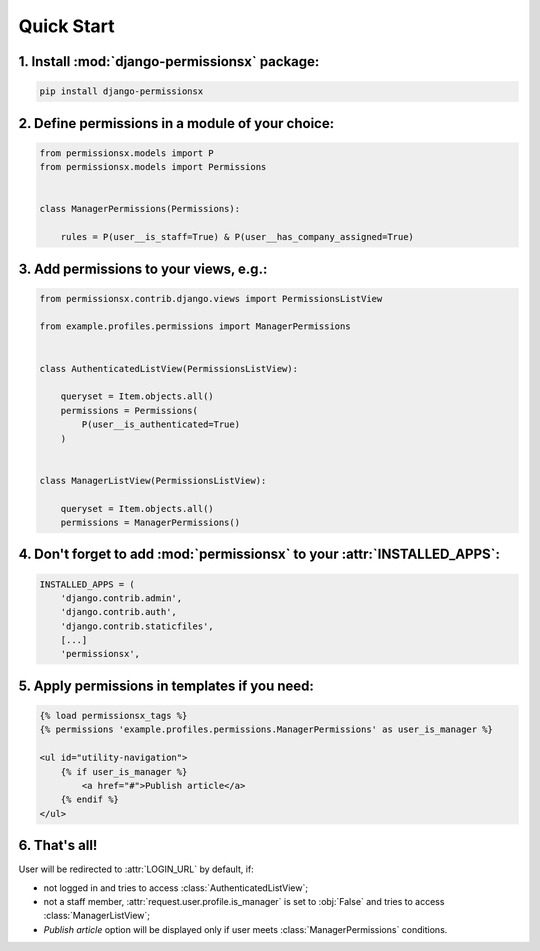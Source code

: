 ===========
Quick Start
===========


1. Install :mod:`django-permissionsx` package:
----------------------------------------------

.. code-block:: bash

        pip install django-permissionsx

2. Define permissions in a module of your choice:
-------------------------------------------------

.. code-block:: python

        from permissionsx.models import P
        from permissionsx.models import Permissions


        class ManagerPermissions(Permissions):

            rules = P(user__is_staff=True) & P(user__has_company_assigned=True)


3. Add permissions to your views, e.g.:
---------------------------------------

.. code-block:: python

        from permissionsx.contrib.django.views import PermissionsListView

        from example.profiles.permissions import ManagerPermissions


        class AuthenticatedListView(PermissionsListView):

            queryset = Item.objects.all()
            permissions = Permissions(
                P(user__is_authenticated=True)
            )


        class ManagerListView(PermissionsListView):

            queryset = Item.objects.all()
            permissions = ManagerPermissions()


4. Don't forget to add :mod:`permissionsx` to your :attr:`INSTALLED_APPS`:
--------------------------------------------------------------------------

.. code-block:: python

        INSTALLED_APPS = (
            'django.contrib.admin',
            'django.contrib.auth',
            'django.contrib.staticfiles',
            [...]
            'permissionsx',

5. Apply permissions in templates if you need:
----------------------------------------------

.. code-block:: python

        {% load permissionsx_tags %}
        {% permissions 'example.profiles.permissions.ManagerPermissions' as user_is_manager %}

        <ul id="utility-navigation">
            {% if user_is_manager %}
                <a href="#">Publish article</a>
            {% endif %}
        </ul>


6. That's all!
--------------

User will be redirected to :attr:`LOGIN_URL` by default, if:

* not logged in and tries to access :class:`AuthenticatedListView`;
* not a staff member, :attr:`request.user.profile.is_manager` is set to :obj:`False` and tries to access :class:`ManagerListView`;
* *Publish article* option will be displayed only if user meets :class:`ManagerPermissions` conditions.
